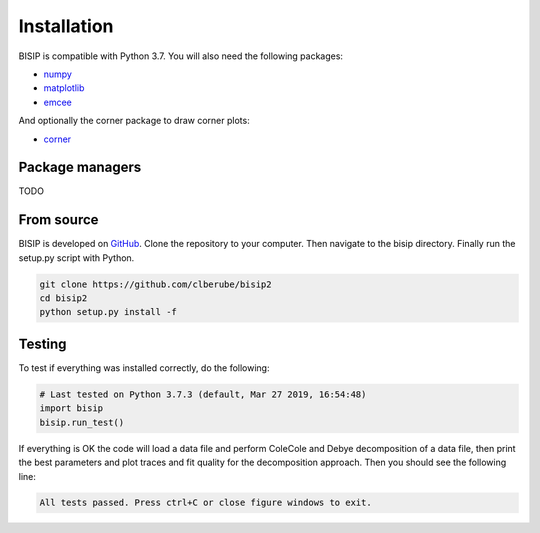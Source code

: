 .. _install:

Installation
============

BISIP is compatible with Python 3.7.
You will also need the following packages:

- `numpy <https://numpy.org/>`_
- `matplotlib <https://matplotlib.org/>`_
- `emcee <https://emcee.readthedocs.io/en/stable/>`_

And optionally the corner package to draw corner plots:

- `corner <https://corner.readthedocs.io/en/latest/>`_

Package managers
----------------

TODO

From source
-----------

BISIP is developed on `GitHub <https://github.com/clberube/bisip2>`_.
Clone the repository to your computer.
Then navigate to the bisip directory.
Finally run the setup.py script with Python.

.. code-block:: bash

  git clone https://github.com/clberube/bisip2
  cd bisip2
  python setup.py install -f

Testing
-----------

To test if everything was installed correctly, do the following:

.. code-block:: python

  # Last tested on Python 3.7.3 (default, Mar 27 2019, 16:54:48)
  import bisip
  bisip.run_test()

If everything is OK the code will load a data file and perform ColeCole
and Debye decomposition of a data file, then print the best parameters and
plot traces and fit quality for the decomposition approach. Then you should
see the following line:

.. code-block::

    All tests passed. Press ctrl+C or close figure windows to exit.
